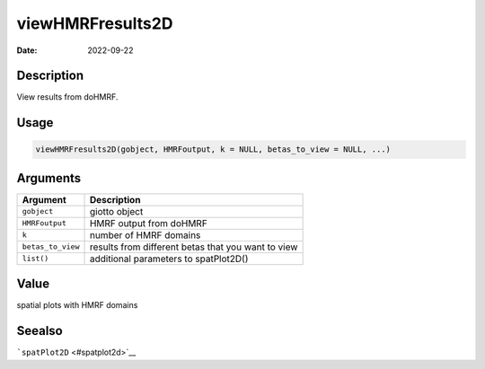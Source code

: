 =================
viewHMRFresults2D
=================

:Date: 2022-09-22

Description
===========

View results from doHMRF.

Usage
=====

.. code:: r

   viewHMRFresults2D(gobject, HMRFoutput, k = NULL, betas_to_view = NULL, ...)

Arguments
=========

+-------------------------------+--------------------------------------+
| Argument                      | Description                          |
+===============================+======================================+
| ``gobject``                   | giotto object                        |
+-------------------------------+--------------------------------------+
| ``HMRFoutput``                | HMRF output from doHMRF              |
+-------------------------------+--------------------------------------+
| ``k``                         | number of HMRF domains               |
+-------------------------------+--------------------------------------+
| ``betas_to_view``             | results from different betas that    |
|                               | you want to view                     |
+-------------------------------+--------------------------------------+
| ``list()``                    | additional parameters to             |
|                               | spatPlot2D()                         |
+-------------------------------+--------------------------------------+

Value
=====

spatial plots with HMRF domains

Seealso
=======

```spatPlot2D`` <#spatplot2d>`__
